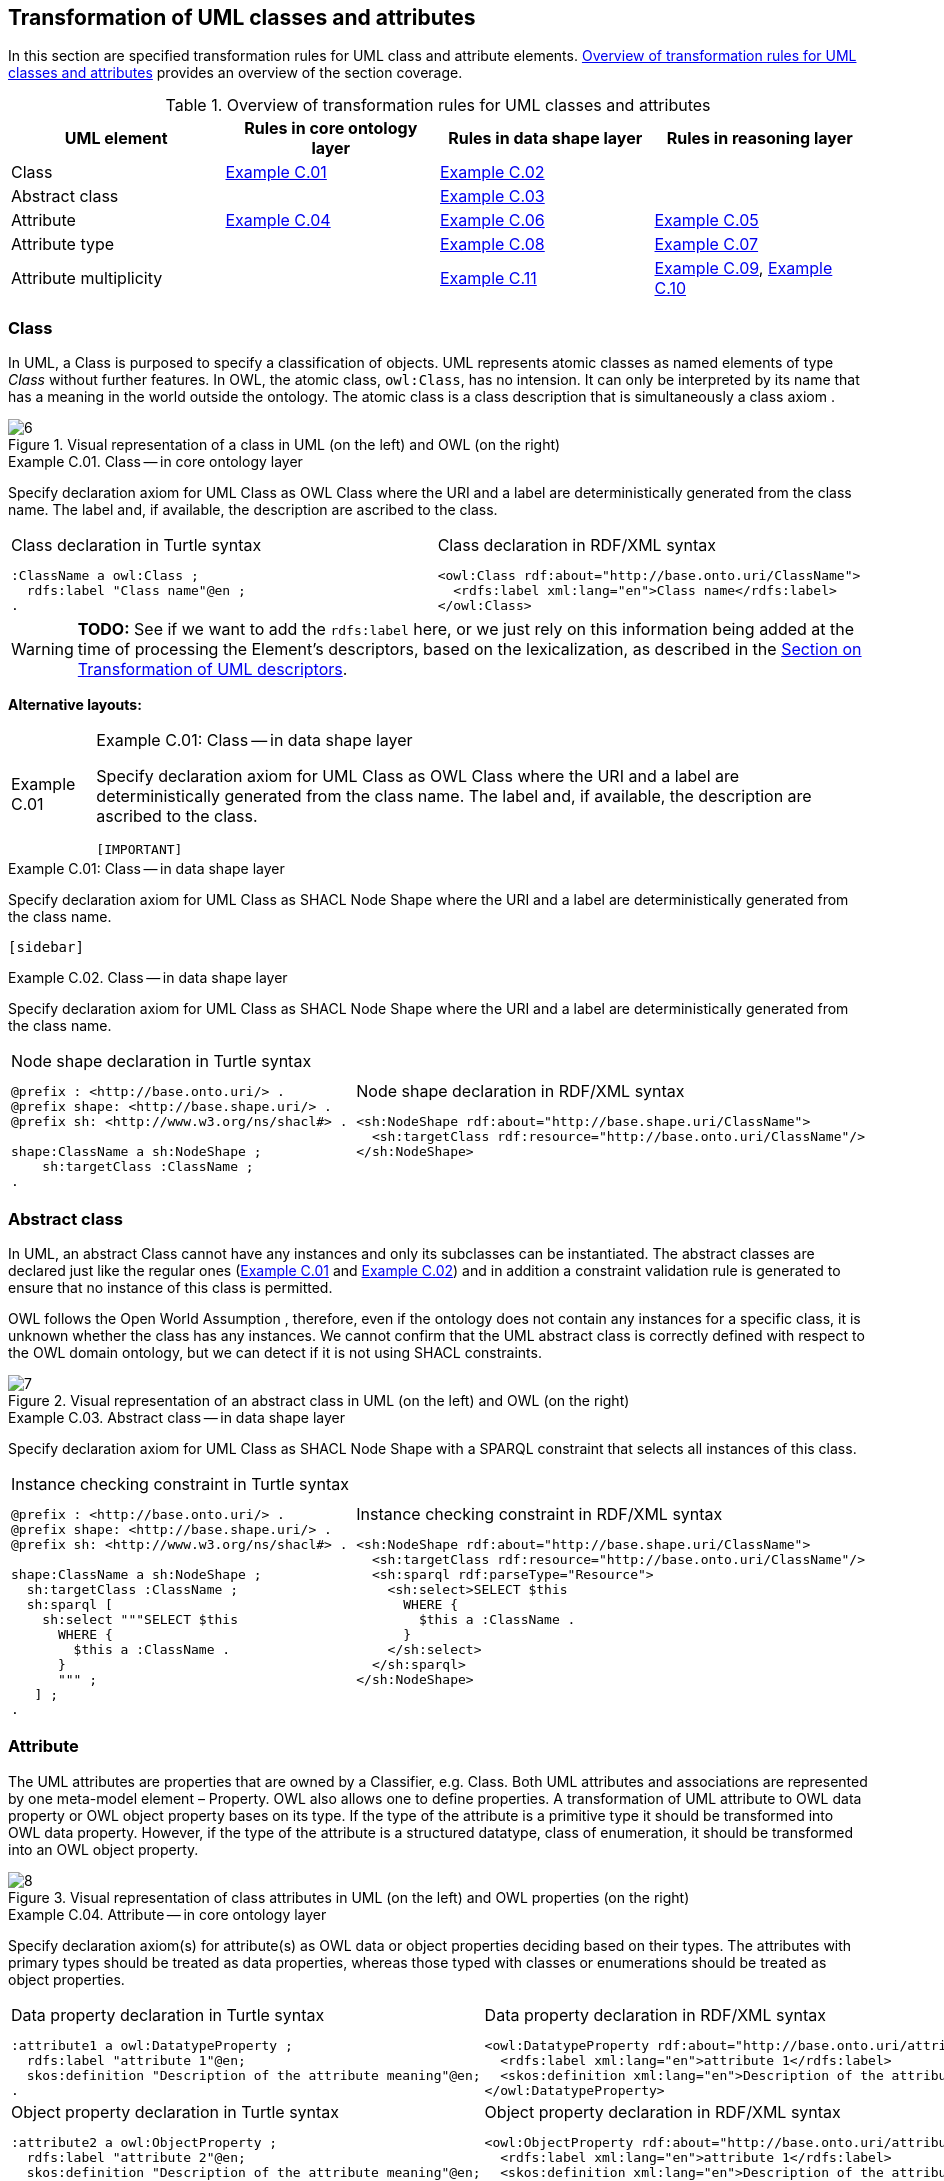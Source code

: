 [[sec:tran-rules]]
== Transformation of UML classes and attributes
:source-highlighter: pygments
:reftext: Transformation of UML classes and attributes

In this section are specified transformation rules for UML class and attribute elements. <<tab:class-attribute-overview>> provides an overview of the section coverage.


[[tab:class-attribute-overview]]
.Overview of transformation rules for UML classes and attributes
[cols="<,<,<,<",options="header",]
|===
|UML element |Rules in core ontology layer |Rules in data shape layer |Rules in reasoning layer
|Class |<<rule:class-core>> |<<rule:class-ds>> |
|Abstract class | |<<rule:class-abstract-ds>> |
|Attribute |<<rule:attribute-core>> |<<rule:attribute-ds>> |<<rule:attribute-rc-domain>>
|Attribute type | |<<rule:attribute-ds-range>> |<<rule:attribute-rc-range>>
|Attribute multiplicity | |<<rule:attribute-ds-multiplicity>> |<<rule:attribute-rc-multiplicity>>, <<rule:attribute-rc-multiplicity-one>>
|===

[[sec:class]]
=== Class

In UML, a Class is purposed to specify a classification of objects. UML represents atomic classes as named elements of type _Class_ without further features. In OWL, the atomic class, `owl:Class`, has no intension. It can only be interpreted by its name that has a meaning in the world outside the ontology. The atomic class is a class description that is simultaneously a class axiom .

.Visual representation of a class in UML (on the left) and OWL (on the right)
[#fig:class-visual]
image::f6.png[6]


[#rule:class-core,source,XML,caption='',title='{example-caption} {counter:rule-cnt:C.01}. Class -- in core ontology layer',reftext='{example-caption} {rule-cnt}']
====
Specify declaration axiom for UML Class as OWL Class where the URI and a label are deterministically generated from the class name. The label and, if available, the description are ascribed to the class.
====

[cols="a,a", options="noheader"]
|===
|
.Class declaration in Turtle syntax
[source,Turtle]
----
:ClassName a owl:Class ;
  rdfs:label "Class name"@en ;
.
----
|
.Class declaration in RDF/XML syntax
[source,XML]
----
<owl:Class rdf:about="http://base.onto.uri/ClassName">
  <rdfs:label xml:lang="en">Class name</rdfs:label>
</owl:Class>
----
|===

WARNING: **TODO:** See if we want to add the `rdfs:label` here, or we just rely on this information being added at the time of processing the Element's descriptors, based on the lexicalization, as described in the xref:transformation/transf-rules4.adoc[Section on Transformation of UML descriptors].

*Alternative layouts:*
[IMPORTANT]
[#rule:test1,caption='{example-caption} {rule-cnt}',title='{example-caption} {rule-cnt}: Class -- in data shape layer',reftext='{example-caption} {rule-cnt}']
====

Specify declaration axiom for UML Class as OWL Class where the URI and a label are deterministically generated from the class name. The label and, if available, the description are ascribed to the class.

`[IMPORTANT]`
====

[#rule:test2,caption=Rule,title='{example-caption} {rule-cnt}: Class -- in data shape layer',reftext='{example-caption} {rule-cnt}']
****
Specify declaration axiom for UML Class as SHACL Node Shape where the URI and a label are deterministically generated from the class name.

`[sidebar]`
****



[#rule:class-ds,source,XML,caption='',title='{example-caption} {counter:rule-cnt:1.1}. Class -- in data shape layer',reftext='{example-caption} {rule-cnt}']
====
Specify declaration axiom for UML Class as SHACL Node Shape where the URI and a label are deterministically generated from the class name.
====

[cols="a,a", options="noheader"]
|===
|
.Node shape declaration in Turtle syntax
[source,Turtle]
----
@prefix : <http://base.onto.uri/> .
@prefix shape: <http://base.shape.uri/> .
@prefix sh: <http://www.w3.org/ns/shacl#> .

shape:ClassName a sh:NodeShape ;
    sh:targetClass :ClassName ;
.
----
|
.Node shape declaration in RDF/XML syntax
[source,XML]
----
<sh:NodeShape rdf:about="http://base.shape.uri/ClassName">
  <sh:targetClass rdf:resource="http://base.onto.uri/ClassName"/>
</sh:NodeShape>
----
|===

[[sec:class-abstract]]
=== Abstract class

In UML, an abstract Class cannot have any instances and only its subclasses can be instantiated. The abstract classes are declared just like the regular ones (<<rule:class-core>> and <<rule:class-ds>>) and in addition a constraint validation rule is generated to ensure that no instance of this class is permitted.

OWL follows the Open World Assumption , therefore, even if the ontology does not contain any instances for a specific class, it is unknown whether the class has any instances. We cannot confirm that the UML abstract class is correctly defined with respect to the OWL domain ontology, but we can detect if it is not using SHACL constraints.

.Visual representation of an abstract class in UML (on the left) and OWL (on the right)
[#fig:class-abstract-visual]
image::f7.png[7]


[#rule:class-abstract-ds,source,XML,caption='',title='{example-caption} {counter:rule-cnt:1.1}. Abstract class -- in data shape layer',reftext='{example-caption} {rule-cnt}']
====
Specify declaration axiom for UML Class as SHACL Node Shape with a SPARQL constraint that selects all instances of this class.
====

[cols="a,a", options="noheader"]
|===
|
.Instance checking constraint in Turtle syntax
[source,Turtle]
----
@prefix : <http://base.onto.uri/> .
@prefix shape: <http://base.shape.uri/> .
@prefix sh: <http://www.w3.org/ns/shacl#> .

shape:ClassName a sh:NodeShape ;
  sh:targetClass :ClassName ;
  sh:sparql [
    sh:select """SELECT $this
      WHERE {
        $this a :ClassName .
      }
      """ ;
   ] ;
.
----
|
.Instance checking constraint in RDF/XML syntax
[source,XML]
----
<sh:NodeShape rdf:about="http://base.shape.uri/ClassName">
  <sh:targetClass rdf:resource="http://base.onto.uri/ClassName"/>
  <sh:sparql rdf:parseType="Resource">
    <sh:select>SELECT $this
      WHERE {
        $this a :ClassName .
      }
    </sh:select>
  </sh:sparql>
</sh:NodeShape>
----
|===

[[sec:attribute]]
=== Attribute

The UML attributes are properties that are owned by a Classifier, e.g. Class. Both UML attributes and associations are represented by one meta-model element – Property. OWL also allows one to define properties. A transformation of UML attribute to OWL data property or OWL object property bases on its type. If the type of the attribute is a primitive type it should be transformed into OWL data property. However, if the type of the attribute is a structured datatype, class of enumeration, it should be transformed into an OWL object property.

.Visual representation of class attributes in UML (on the left) and OWL properties (on the right)
[#fig:attribute-visual]
image::f8.png[8]


[#rule:attribute-core,source,XML,caption='',title='{example-caption} {counter:rule-cnt:1.1}. Attribute -- in core ontology layer',reftext='{example-caption} {rule-cnt}']
====
Specify declaration axiom(s) for attribute(s) as OWL data or object properties deciding based on their types. The attributes with primary types should be treated as data properties, whereas those typed with classes or enumerations should be treated as object properties.
====

[cols="a,a", options="noheader"]
|===
|
.Data property declaration in Turtle syntax
[source,Turtle]
----
:attribute1 a owl:DatatypeProperty ;
  rdfs:label "attribute 1"@en;
  skos:definition "Description of the attribute meaning"@en;
.
----
|
.Data property declaration in RDF/XML syntax
[source,XML]
----
<owl:DatatypeProperty rdf:about="http://base.onto.uri/attribute1">
  <rdfs:label xml:lang="en">attribute 1</rdfs:label>
  <skos:definition xml:lang="en">Description of the attribute meaning</skos:definition>
</owl:DatatypeProperty>
----

|
.Object property declaration in Turtle syntax
[source,Turtle]
----
:attribute2 a owl:ObjectProperty ;
  rdfs:label "attribute 2"@en;
  skos:definition "Description of the attribute meaning"@en;
.
----
|
.Object property declaration in RDF/XML syntax
[source,XML]
----
<owl:ObjectProperty rdf:about="http://base.onto.uri/attribute2">
  <rdfs:label xml:lang="en">attribute 1</rdfs:label>
  <skos:definition xml:lang="en">Description of the attribute meaning</skos:definition>
</owl:ObjectProperty>
----
|===

WARNING: **TODO:** See if we want to add the `rdfs:label` and `skos:definition` here, or we just rely on this information being added at the time of processing the Element's descriptors, based on the lexicalization, as described in the xref:transformation/transf-rules4.adoc[Section on Transformation of UML descriptors].

=== Attribute owner

[#rule:attribute-rc-domain,source,XML,caption='',title='{example-caption} {counter:rule-cnt:1.1}. Attribute domain -- in reasoning layer',reftext='{example-caption} {rule-cnt}']
====
Specify data (or object) property domains for attribute(s).
====

[cols="a,a", options="noheader"]
|===
|
.Data property domain specification in Turtle syntax
[source,Turtle]
----
:attribute1 a owl:DatatypeProperty ;
  rdfs:domain :ClassName ;
.
----
|
.Data property domain specification in RDF/XML syntax
[source,XML]
----
<owl:DatatypeProperty rdf:about="http://base.onto.uri/attribute1">
  <rdfs:domain rdf:resource="http://base.onto.uri/ClassName"/>
</owl:DatatypeProperty>
----

|
.Object property domain specification in Turtle syntax
[source,Turtle]
----
:attribute2 a owl:ObjectProperty ;
  rdfs:domain :ClassName ;
.
----
|
.Object property domain specification in RDF/XML syntax
[source,XML]
----
<owl:ObjectProperty rdf:about="http://base.onto.uri/attribute2">
  <rdfs:domain rdf:resource="http://base.onto.uri/ClassName"/>
</owl:ObjectProperty>
----
|===

[#rule:attribute-ds,source,XML,caption='',title='{example-caption} {counter:rule-cnt:1.1}. Class attribute -- in data shape layer',reftext='{example-caption} {rule-cnt}']
====
Specify PropertyShape declaration axiom(s) for attribute(s).
====

[cols="a,a", options="noheader"]
|===
|
.PropertyShape declaration for attributes in Turtle syntax
[source,Turtle]
----
@prefix : <http://base.onto.uri/> .
@prefix shape: <http://base.shape.uri/> .
@prefix sh: <http://www.w3.org/ns/shacl#> .

shape:ClassName
  sh:property shape:ClassName-attributeName ;
.
shape:ClassName-attributeName a sh:PropertyShape ;
  sh:path :attributeName ;
.
----
|
.PropertyShape declaration for attributes in RDF/XML syntax
[source,XML]
----
<rdf:Description rdf:about="http://base.shape.uri/ClassName">
  <sh:property rdf:resource="http://base.shape.uri/ClassName-attributeName"/>
</rdf:Description>
<sh:PropertyShape rdf:about="http://base.shape.uri/ClassName-attributeName">
  <sh:path rdf:resource="http://base.onto.uri/attributeName"/>
</sh:PropertyShape>

----
|===


=== Attribute type

[#rule:attribute-rc-range,source,XML,caption='',title='{example-caption} {counter:rule-cnt:1.1}. Attribute type -- in reasoning  layer',reftext='{example-caption} {rule-cnt}']
====
Specify data (or object) property range for attribute(s).
====

[cols="a,a", options="noheader"]
|===
|
.Data property range specification in Turtle syntax
[source,Turtle]
----
:attribute1 a owl:DatatypeProperty;
  rdfs:range xsd:string;
.
----
|
.Data property range specification in RDF/XML syntax
[source,XML]
----
<owl:DatatypeProperty rdf:about="http://base.onto.uri/attribute1">
  <rdfs:range rdf:resource="http://www.w3c.org...#string"/>
</owl:DatatypeProperty>
----

|
.Object property range specification in Turtle syntax
[source,Turtle]
----
:attribute2 a owl:ObjectProperty;
  rdfs:range :OtherClass;
.
----
|
.Object property range specification in RDF/XML syntax
[source,XML]
----
<owl:ObjectProperty rdf:about="http://base.onto.uri/attribute2">
  <rdfs:range rdf:resource="http://base.onto.uri/OtherClass"/>
</owl:ObjectProperty>
----
|===

[#rule:attribute-ds-range,source,XML,caption='',title='{example-caption} {counter:rule-cnt:1.1}. Attribute type -- in data shape layer',reftext='{example-caption} {rule-cnt}']
====
Within the SHACL Node Shape corresponding to the UML class, specify property constraints, for each UML attribute, indicating the range class or datatype.
====

[cols="a,a", options="noheader"]
|===
|
.Property datatype constraint in Turtle syntax
[source,Turtle]
----
# @prefix : <http://base.onto.uri/> .
@prefix shape: <http://base.shape.uri/> .
@prefix sh: <http://www.w3.org/ns/shacl#> .
@prefix xsd: <http://www.w3.org/2001/XMLSchema#> .

shape:ClassName-attribute1
  sh:datatype xsd:string ;
.
----
|
.Property datatype constraint in RDF/XML syntax
[source,XML]
----
<rdf:Description rdf:about="http://base.shape.uri/ClassName-attribute1">
  <sh:datatype rdf:resource="http://www.w3c.org...#string"/>
</rdf:Description>
----

|
.Property class constraint in Turtle syntax
[source,Turtle]
----
@prefix : <http://base.onto.uri/> .
@prefix shape: <http://base.shape.uri/> .
@prefix sh: <http://www.w3.org/ns/shacl#> .

shape:ClassName-attribute2
  sh:class :OtherClass ;
.
----
|
.Property class constraint in RDF/XML syntax
[source,XML]
----
<rdf:Description rdf:about="http://base.shape.uri/ClassName-attribute2">
  <sh:class rdf:resource="http://base.onto.uri/OtherClass"/>
</rdf:Description>

----
|===

[[sec:attribute-multiplicity]]
=== Attribute multiplicity

In , multiplicity bounds of multiplicity element are specified in the form of `[<lower-bound> .. <upper-bound>]`. The lower-bound, also referred here as minimum cardinality or `min` is of a non-negative Integer type and the upper-bound, also referred here as maximum cardinality or `max`, is of an UnlimitedNatural type (see Section xref:transformation/transf-rules3.adoc#sec:primitive-type[Primitive datatype]). The strictly compliant specification of UML in version 2.5 defines only a single value range for MultiplicityElement. not limit oneself to a single interval. Therefore, the below UML to OWL mapping covers a wider case – a possibility of specifying more value ranges for a multiplicity element. Nevertheless, if the reader would like to strictly follow the current UML specification, the particular single lower..upper bound interval is therein also comprised.


.Visual representation of class attributes with multiplicity in UML (on the left) and OWL class specialising an anonymous restriction of properties (on the right)
[#fig:attribute-multiplicity-visual]
image::f9.png[9]


It should be noted that upper-bound of UML MultiplicityElement can be specified as unlimited: ``*''. In OWL, cardinality expressions serve to restrict the number of individuals that are connected by an object property expression to a given number of instances of a specified class expression . Therefore, UML unlimited upper-bound does not add any information to OWL ontology, hence it is not transformed.

[#rule:attribute-rc-multiplicity,source,XML,caption='',title='{example-caption} {counter:rule-cnt:1.1}. Attribute multiplicity -- in reasoning layer',reftext='{example-caption} {rule-cnt}']
====
For each attribute multiplicity of the form ( min .. max ), where min and max are different than ``*'' (any), specify a subclass axiom where the OWL class, corresponding to the UML class, specialises an anonymous restriction of properties formulated according to the following cases.

. exact cardinality, e.g. [2..2]
. minimum cardinality only, e.g. [1..*]
. maximum cardinality only, e.g. [*..2]
. maximum and maximum cardinality , e.g. [1..2]
====

[cols="a,a", options="noheader"]
|===
|
.Exact cardinality constraint in Turtle syntax
[source,Turtle]
----
:ClassName a owl:Class ;
  rdfs:subClassOf [ a owl:Restriction ;
      owl:cardinality "2"^^xsd:integer;
      owl:onProperty :attribute1 ;
    ] ;
.
----
|
.Exact cardinality constraint in RDF/XML syntax
[source,XML]
----
<owl:Class rdf:about="http://base.onto.uri/ClassName">
  <rdfs:subClassOf>
    <owl:Restriction>
      <owl:onProperty rdf:resource="http://base.onto.uri/attribute1"/>
      <owl:cardinality rdf:datatype="http://www.w3.org...#integer" >2</owl:cardinality>
    </owl:Restriction>
  </rdfs:subClassOf>
</owl:Class>
----

|
.Min cardinality constraint in Turtle syntax
[source,Turtle]
----
:ClassName a owl:Class ;
  rdfs:subClassOf [ a owl:Restriction ;
      owl:minCardinality "1"^^xsd:integer;
      owl:onProperty :attribute2 ;
    ] ;
.
----
|
.Min cardinality constraint in RDF/XML syntax
[source,XML]
----
<owl:Class rdf:about="http://base.onto.uri/ClassName">
  <rdfs:subClassOf>
    <owl:Restriction>
      <owl:onProperty rdf:resource="http://base.onto.uri/attribute2"/>
      <owl:minCardinality rdf:datatype="http://www.w3.org...#integer" >1</owl:cardinality>
    </owl:Restriction>
  </rdfs:subClassOf>
</owl:Class>
----

|
.Max cardinality constraint in Turtle syntax
[source,Turtle]
----
:ClassName a owl:Class ;
  rdfs:subClassOf [ a owl:Restriction ;
      owl:maxCardinality "2"^^xsd:integer;
      owl:onProperty :attribute3 ;
    ] ;
.
----
|
.Max cardinality constraint in RDF/XML syntax
[source,XML]
----
<owl:Class rdf:about="http://base.onto.uri/ClassName">
  <rdfs:subClassOf>
    <owl:Restriction>
      <owl:onProperty rdf:resource="http://base.onto.uri/attribute3"/>
      <owl:maxCardinality rdf:datatype="http://www.w3.org...#integer" >2</owl:cardinality>
    </owl:Restriction>
  </rdfs:subClassOf>
</owl:Class>
----

|
.Min and max cardinality constraint in Turtle syntax
[source,Turtle]
----
:ClassName a owl:Class ;
  rdfs:subClassOf [
    rdf:type owl:Class ;
    owl:intersectionOf (
      [ a owl:Restriction ;
        owl:minCardinality "1"^^xsd:integer;
        owl:onProperty :attribute4; ]
      [ a owl:Restriction ;
        owl:maxCardinality "2"^^xsd:integer;
        owl:onProperty :attribute4; ]
      ) ;
    ] ;
.
----
|
.Min and max cardinality constraint in RDF/XML syntax
[source,XML]
----
<owl:Class rdf:about="http://base.onto.uri/ClassName">
  <rdfs:subClassOf>
    <owl:Class>
      <owl:intersectionOf rdf:parseType="Collection">
        <owl:Restriction>
          <owl:onProperty rdf:resource="http://base.onto.uri/attribute4"/>
          <owl:minCardinality rdf:datatype="...#integer"
          >1</owl:minCardinality>
        </owl:Restriction>
        <owl:Restriction>
          <owl:onProperty rdf:resource="http://base.onto.uri/attribute4"/>
          <owl:maxCardinality rdf:datatype="...#integer"
          >2</owl:maxCardinality>
        </owl:Restriction>
      </owl:intersectionOf>
    </owl:Class>
  </rdfs:subClassOf>
</owl:Class>
----
|===

Attributes with multiplicity exactly one correspond to functional object or data properties in OWL. If we apply the previous rule specifying min and max cardinality will lead to inconsistent ontology. To avoid that it is important that min and max cardinality are not generated from [1..1] multiplicity but only functional property axiom.

[#rule:attribute-rc-multiplicity-one,source,XML,caption='',title='{example-caption} {counter:rule-cnt:1.1}. Attribute multiplicity "one"  -- in reasoning layer',reftext='{example-caption} {rule-cnt}']
====
For each attribute that has multiplicity exactly one, i.e. [1..1], specify functional property axiom.
====

[cols="a,a", options="noheader"]
|===
|
.Declaring a functional property in Turtle syntax
[source,Turtle]
----
@prefix : <http://base.onto.uri/> .
@prefix owl: <http://www.w3.org/2002/07/owl#> .

:attribute5 a owl:FunctionalProperty .
----
|
.Declaring a functional property in RDF/XML syntax
[source,XML]
----
<rdf:Description rdf:about="http://base.onto.uri/attribute5">
  <rdf:type rdf:resource="http://...owl#FunctionalProperty"/>
</rdf:Description>
----
|===

[#rule:attribute-ds-multiplicity,source,XML,caption='',title='{example-caption} {counter:rule-cnt:1.1}. Attribute range shape -- in data shape layer',reftext='{example-caption} {rule-cnt}']
====
Within the SHACL Node Shape corresponding to the UML class, specify property constraints, corresponding to each attribute, indicating the minimum and maximum cardinality, only where min and max are different from ``*'' (any) and multiplicity is not [1..1]. The expressions are formulated according to the following cases.

. exact cardinality, e.g. [2..2]
. minimum cardinality only, e.g. [1..*]
. maximum cardinality only, e.g. [*..2]
. minimum and maximum cardinality , e.g. [1..2]
====

[cols="a,a", options="noheader"]
|===
|
.Exact cardinality constraint in Turtle syntax
[source,Turtle]
----
@prefix shape: <http://base.shape.uri/> .
@prefix sh: <http://www.w3.org/ns/shacl#> .

shape:ClassName-attribute1
  sh:minCount 2 ;
  sh:maxCount 2 ;
.
----
|
.Exact cardinality constraint in RDF/XML syntax
[source,XML]
----
<rdf:Description rdf:about="http://base.shape.uri/ClassName-attribute1">
  <sh:minCount rdf:datatype="http://www.w3.org...#integer"
      >2</sh:minCount>
  <sh:maxCount rdf:datatype="http://www.w3.org...#integer"
      >2</sh:maxCount>
</rdf:Description>
----

|
.Min cardinality constraint in Turtle syntax
[source,Turtle]
----
@prefix shape: <http://base.shape.uri/> .
@prefix sh: <http://www.w3.org/ns/shacl#> .

shape:ClassName-attribute2
  sh:minCount 1 ;
.
----
|
.Min cardinality constraint in RDF/XML syntax
[source,XML]
----
<rdf:Description rdf:about="http://base.shape.uri/ClassName-attribute2">
  <sh:minCount rdf:datatype="http://www.w3.org...#integer"
      >1</sh:minCount>
</rdf:Description>
----

|
.Max cardinality constraint in Turtle syntax
[source,Turtle]
----
@prefix shape: <http://base.shape.uri/> .
@prefix sh: <http://www.w3.org/ns/shacl#> .

shape:ClassName-attribute3
  sh:maxCount 2 ;
.
----
|
.Max cardinality constraint in RDF/XML syntax
[source,XML]
----
<rdf:Description rdf:about="http://base.shape.uri/ClassName-attribute3">
  <sh:maxCount rdf:datatype="http://www.w3.org...#integer"
      >2</sh:maxCount>
</rdf:Description>
----

|
.Min and max cardinality constraint in Turtle syntax
[source,Turtle]
----
@prefix shape: <http://base.shape.uri/> .
@prefix sh: <http://www.w3.org/ns/shacl#> .

shape:ClassName-attribute4
  sh:minCount 1 ;
  sh:maxCount 2 ;
.
----
|
.Min and max cardinality constraint in RDF/XML syntax
[source,XML]
----
<rdf:Description rdf:about="http://base.shape.uri/ClassName-attribute4">
  <sh:minCount rdf:datatype="http://www.w3.org...#integer"
      >1</sh:minCount>
  <sh:maxCount rdf:datatype="http://www.w3.org...#integer"
      >2</sh:maxCount>
</rdf:Description>
----
|===
